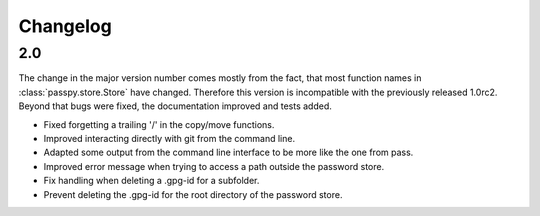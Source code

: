 =========
Changelog
=========

2.0
---

The change in the major version number comes mostly from the fact,
that most function names in :class:`passpy.store.Store` have changed.
Therefore this version is incompatible with the previously released
1.0rc2.  Beyond that bugs were fixed, the documentation improved and
tests added.

- Fixed forgetting a trailing '/' in the copy/move functions.
- Improved interacting directly with git from the command line.
- Adapted some output from the command line interface to be more like
  the one from pass.
- Improved error message when trying to access a path outside the
  password store.
- Fix handling when deleting a .gpg-id for a subfolder.
- Prevent deleting the .gpg-id for the root directory of the password store.
